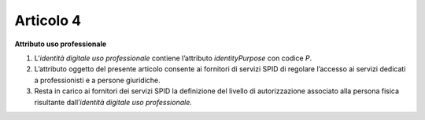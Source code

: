 Articolo 4
----------

**Attributo uso professionale**

1. L’\ *identità* *digitale uso professionale* contiene l’attributo
   *identityPurpose* con codice *P*.

2. L’attributo oggetto del presente articolo consente ai fornitori di
   servizi SPID di regolare l’accesso ai servizi dedicati a
   professionisti e a persone giuridiche.

3. Resta in carico ai fornitori dei servizi SPID la definizione del
   livello di autorizzazione associato alla persona fisica risultante
   dall’\ *identità digitale uso professionale.*

.. discourse::
   :topic_identifier: 3667

